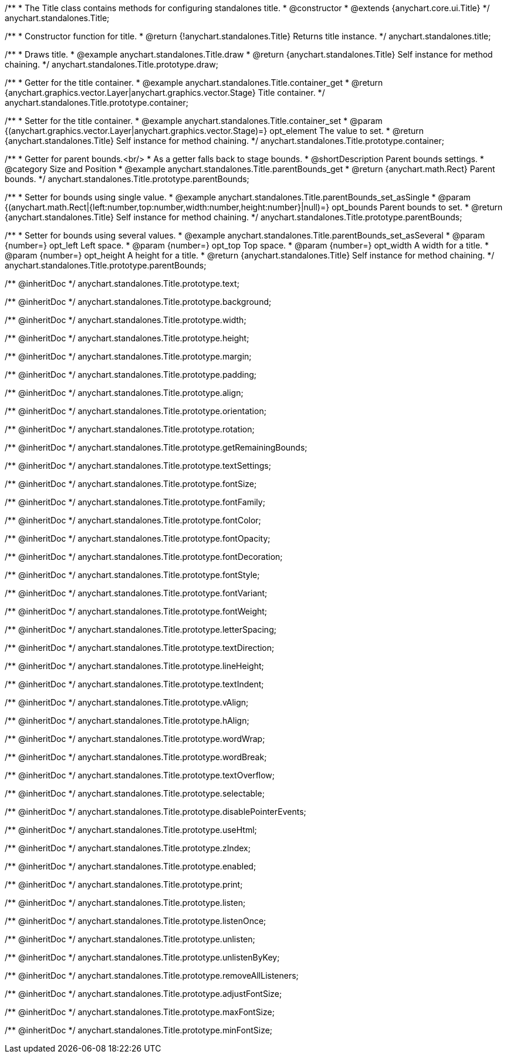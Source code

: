 /**
 * The Title class contains methods for configuring standalones title.
 * @constructor
 * @extends {anychart.core.ui.Title}
 */
anychart.standalones.Title;


//----------------------------------------------------------------------------------------------------------------------
//
//  anychart.standalones.title
//
//----------------------------------------------------------------------------------------------------------------------

/**
 * Constructor function for title.
 * @return {!anychart.standalones.Title} Returns title instance.
 */
anychart.standalones.title;


//----------------------------------------------------------------------------------------------------------------------
//
//  anychart.standalones.Title.prototype.draw
//
//----------------------------------------------------------------------------------------------------------------------

/**
 * Draws title.
 * @example anychart.standalones.Title.draw
 * @return {anychart.standalones.Title} Self instance for method chaining.
 */
anychart.standalones.Title.prototype.draw;


//----------------------------------------------------------------------------------------------------------------------
//
//  anychart.standalones.Title.prototype.container;
//
//----------------------------------------------------------------------------------------------------------------------

/**
 * Getter for the title container.
 * @example anychart.standalones.Title.container_get
 * @return {anychart.graphics.vector.Layer|anychart.graphics.vector.Stage} Title container.
 */
anychart.standalones.Title.prototype.container;

/**
 * Setter for the title container.
 * @example anychart.standalones.Title.container_set
 * @param {(anychart.graphics.vector.Layer|anychart.graphics.vector.Stage)=} opt_element The value to set.
 * @return {anychart.standalones.Title} Self instance for method chaining.
 */
anychart.standalones.Title.prototype.container;


//----------------------------------------------------------------------------------------------------------------------
//
//  anychart.standalones.Title.prototype.parentBounds
//
//----------------------------------------------------------------------------------------------------------------------

/**
 * Getter for parent bounds.<br/>
 * As a getter falls back to stage bounds.
 * @shortDescription Parent bounds settings.
 * @category Size and Position
 * @example anychart.standalones.Title.parentBounds_get
 * @return {anychart.math.Rect} Parent bounds.
 */
anychart.standalones.Title.prototype.parentBounds;

/**
 * Setter for bounds using single value.
 * @example anychart.standalones.Title.parentBounds_set_asSingle
 * @param {(anychart.math.Rect|{left:number,top:number,width:number,height:number}|null)=} opt_bounds Parent bounds to set.
 * @return {anychart.standalones.Title} Self instance for method chaining.
 */
anychart.standalones.Title.prototype.parentBounds;

/**
 * Setter for bounds using several values.
 * @example anychart.standalones.Title.parentBounds_set_asSeveral
 * @param {number=} opt_left Left space.
 * @param {number=} opt_top Top space.
 * @param {number=} opt_width A width for a title.
 * @param {number=} opt_height A height for a title.
 * @return {anychart.standalones.Title} Self instance for method chaining.
 */
anychart.standalones.Title.prototype.parentBounds;

/** @inheritDoc */
anychart.standalones.Title.prototype.text;

/** @inheritDoc */
anychart.standalones.Title.prototype.background;

/** @inheritDoc */
anychart.standalones.Title.prototype.width;

/** @inheritDoc */
anychart.standalones.Title.prototype.height;

/** @inheritDoc */
anychart.standalones.Title.prototype.margin;

/** @inheritDoc */
anychart.standalones.Title.prototype.padding;

/** @inheritDoc */
anychart.standalones.Title.prototype.align;

/** @inheritDoc */
anychart.standalones.Title.prototype.orientation;

/** @inheritDoc */
anychart.standalones.Title.prototype.rotation;

/** @inheritDoc */
anychart.standalones.Title.prototype.getRemainingBounds;

/** @inheritDoc */
anychart.standalones.Title.prototype.textSettings;

/** @inheritDoc */
anychart.standalones.Title.prototype.fontSize;

/** @inheritDoc */
anychart.standalones.Title.prototype.fontFamily;

/** @inheritDoc */
anychart.standalones.Title.prototype.fontColor;

/** @inheritDoc */
anychart.standalones.Title.prototype.fontOpacity;

/** @inheritDoc */
anychart.standalones.Title.prototype.fontDecoration;

/** @inheritDoc */
anychart.standalones.Title.prototype.fontStyle;

/** @inheritDoc */
anychart.standalones.Title.prototype.fontVariant;

/** @inheritDoc */
anychart.standalones.Title.prototype.fontWeight;

/** @inheritDoc */
anychart.standalones.Title.prototype.letterSpacing;

/** @inheritDoc */
anychart.standalones.Title.prototype.textDirection;

/** @inheritDoc */
anychart.standalones.Title.prototype.lineHeight;

/** @inheritDoc */
anychart.standalones.Title.prototype.textIndent;

/** @inheritDoc */
anychart.standalones.Title.prototype.vAlign;

/** @inheritDoc */
anychart.standalones.Title.prototype.hAlign;

/** @inheritDoc */
anychart.standalones.Title.prototype.wordWrap;

/** @inheritDoc */
anychart.standalones.Title.prototype.wordBreak;

/** @inheritDoc */
anychart.standalones.Title.prototype.textOverflow;

/** @inheritDoc */
anychart.standalones.Title.prototype.selectable;

/** @inheritDoc */
anychart.standalones.Title.prototype.disablePointerEvents;

/** @inheritDoc */
anychart.standalones.Title.prototype.useHtml;

/** @inheritDoc */
anychart.standalones.Title.prototype.zIndex;

/** @inheritDoc */
anychart.standalones.Title.prototype.enabled;

/** @inheritDoc */
anychart.standalones.Title.prototype.print;

/** @inheritDoc */
anychart.standalones.Title.prototype.listen;

/** @inheritDoc */
anychart.standalones.Title.prototype.listenOnce;

/** @inheritDoc */
anychart.standalones.Title.prototype.unlisten;

/** @inheritDoc */
anychart.standalones.Title.prototype.unlistenByKey;

/** @inheritDoc */
anychart.standalones.Title.prototype.removeAllListeners;

/** @inheritDoc */
anychart.standalones.Title.prototype.adjustFontSize;

/** @inheritDoc */
anychart.standalones.Title.prototype.maxFontSize;

/** @inheritDoc */
anychart.standalones.Title.prototype.minFontSize;

